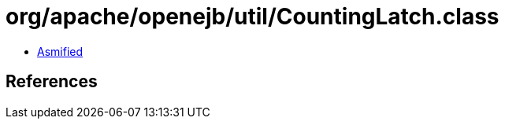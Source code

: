 = org/apache/openejb/util/CountingLatch.class

 - link:CountingLatch-asmified.java[Asmified]

== References

